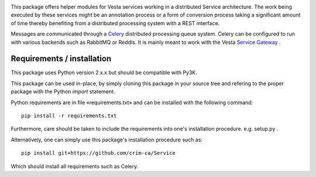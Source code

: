 .. image:: https://travis-ci.org/crim-ca/Service.svg?branch=master

This package offers helper modules for Vesta services working in a distributed
Service architecture. The work being executed by these services might be an
annotation process or a form of conversion process taking a significant amount
of time thereby benefiting from a distributed processing system with a REST
interface.

Messages are communicated through a `Celery <http://www.celeryproject.org/>`_
distributed processing queue system. Celery can be configured to run with
various backends such as RabbitMQ or Reddis. It is mainly meant to work with
the Vesta `Service Gateway <http://services.vesta.crim.ca/docs/sg/latest/>`_ .

Requirements / installation
---------------------------

This package uses Python version 2.x.x but should be compatible with Py3K.

This package can be used in-place, by simply cloning this package in your
source tree and refering to the proper package with the Python *import*
statement.

Python requirements are in file «requirements.txt» and can be installed with
the following command::

    pip install -r requirements.txt

Furthermore, care should be taken to include the requirements into one's
installation procedure. e.g. setup.py .

Alternatively, one can simply use this package's installation procedure such
as::

   pip install git+https://github.com/crim-ca/Service

Which should install all requirements such as Celery.
